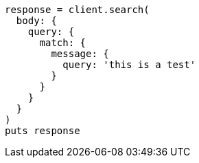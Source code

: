 [source, ruby]
----
response = client.search(
  body: {
    query: {
      match: {
        message: {
          query: 'this is a test'
        }
      }
    }
  }
)
puts response
----
